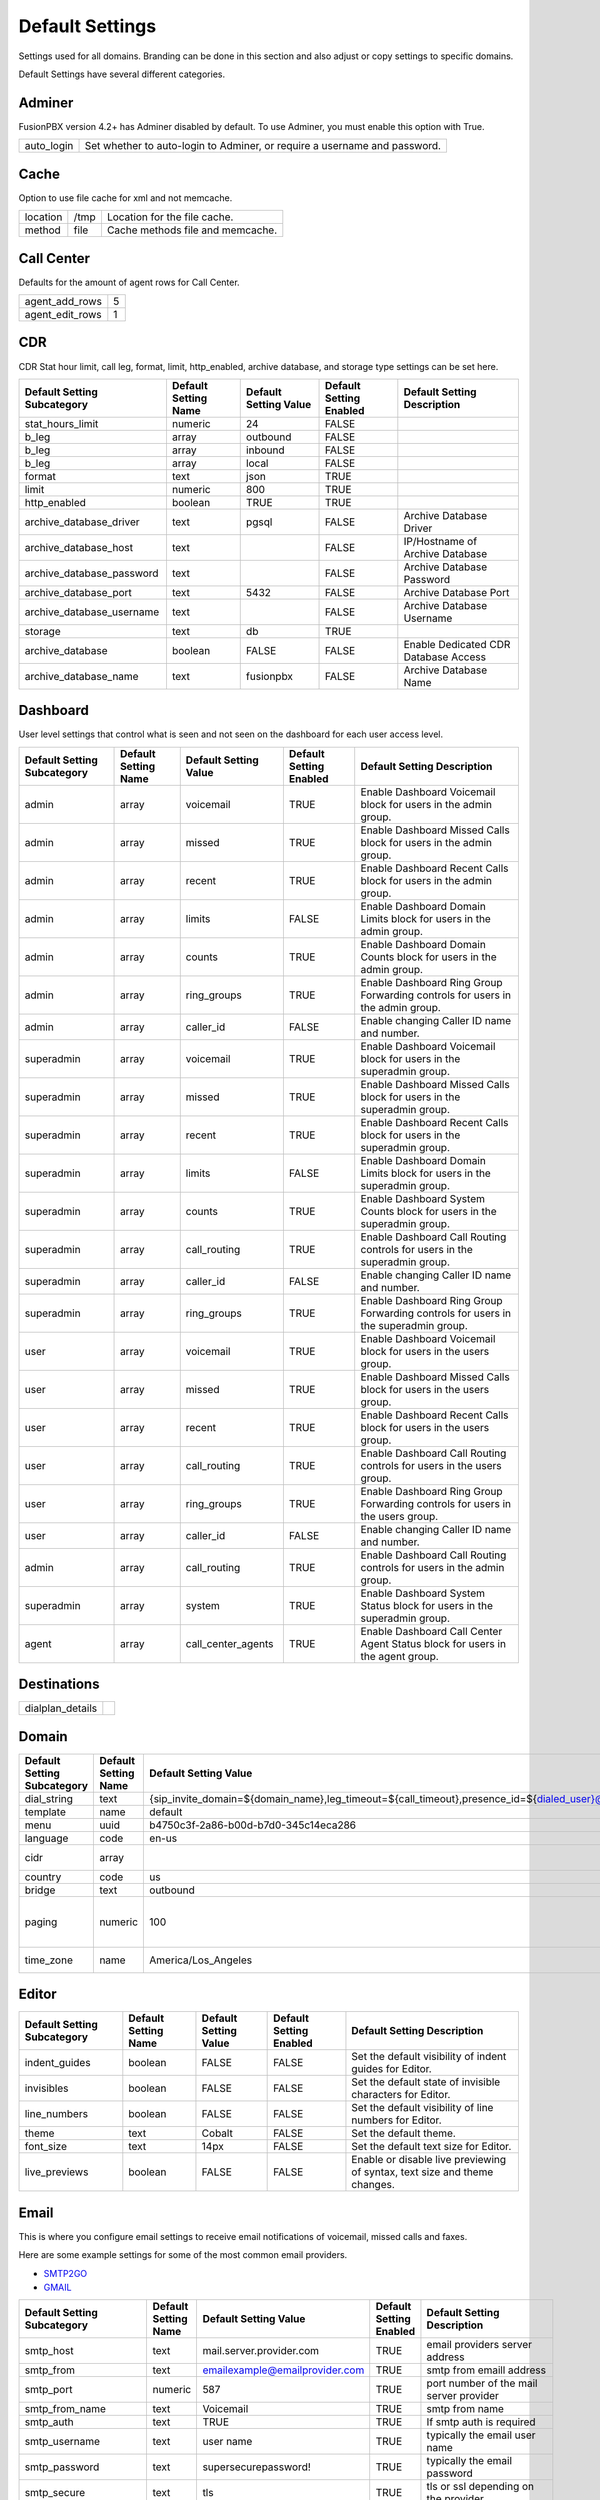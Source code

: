 ###################
Default Settings
###################


Settings used for all domains.  Branding can be done in this section and also adjust or copy settings to specific domains.


.. image:: ../_static/images/advanced/fusionpbx_advanced_default_settings.jpg
        :scale: 85%



Default Settings have several different categories.


Adminer
^^^^^^^^^

FusionPBX version 4.2+ has Adminer disabled by default.  To use Adminer, you must enable this option with True. 

+--------------+----------------------------------------------------------------------------+
|auto_login    |  Set whether to auto-login to Adminer, or require a username and password. |
+--------------+----------------------------------------------------------------------------+

Cache
^^^^^^^

Option to use file cache for xml and not memcache.

+--------------+-------+----------------------------------+
|location      |  /tmp | Location for the file cache.     |
+--------------+-------+----------------------------------+
|method        |  file | Cache methods file and memcache. |
+--------------+-------+----------------------------------+

Call Center
^^^^^^^^^^^^^

Defaults for the amount of agent rows for Call Center.

+------------------+----+
| agent_add_rows   |  5 |
+------------------+----+
| agent_edit_rows  |  1 |
+------------------+----+


CDR
^^^^^

CDR Stat hour limit, call leg, format, limit, http_enabled, archive database, and storage type settings can be set here.

+-------------------------------+------------------------+-------------------------+---------------------------+--------------------------------------+
| Default Setting Subcategory   | Default Setting Name   | Default Setting Value   | Default Setting Enabled   | Default Setting Description          |
+===============================+========================+=========================+===========================+======================================+
| stat_hours_limit              | numeric                | 24                      | FALSE                     |                                      |
+-------------------------------+------------------------+-------------------------+---------------------------+--------------------------------------+
| b_leg                         | array                  | outbound                | FALSE                     |                                      |
+-------------------------------+------------------------+-------------------------+---------------------------+--------------------------------------+
| b_leg                         | array                  | inbound                 | FALSE                     |                                      |
+-------------------------------+------------------------+-------------------------+---------------------------+--------------------------------------+
| b_leg                         | array                  | local                   | FALSE                     |                                      |
+-------------------------------+------------------------+-------------------------+---------------------------+--------------------------------------+
| format                        | text                   | json                    | TRUE                      |                                      |
+-------------------------------+------------------------+-------------------------+---------------------------+--------------------------------------+
| limit                         | numeric                | 800                     | TRUE                      |                                      |
+-------------------------------+------------------------+-------------------------+---------------------------+--------------------------------------+
| http_enabled                  | boolean                | TRUE                    | TRUE                      |                                      |
+-------------------------------+------------------------+-------------------------+---------------------------+--------------------------------------+
| archive_database_driver       | text                   | pgsql                   | FALSE                     | Archive Database Driver              |
+-------------------------------+------------------------+-------------------------+---------------------------+--------------------------------------+
| archive_database_host         | text                   |                         | FALSE                     | IP/Hostname of Archive Database      |
+-------------------------------+------------------------+-------------------------+---------------------------+--------------------------------------+
| archive_database_password     | text                   |                         | FALSE                     | Archive Database Password            |
+-------------------------------+------------------------+-------------------------+---------------------------+--------------------------------------+
| archive_database_port         | text                   | 5432                    | FALSE                     | Archive Database Port                |
+-------------------------------+------------------------+-------------------------+---------------------------+--------------------------------------+
| archive_database_username     | text                   |                         | FALSE                     | Archive Database Username            |
+-------------------------------+------------------------+-------------------------+---------------------------+--------------------------------------+
| storage                       | text                   | db                      | TRUE                      |                                      |
+-------------------------------+------------------------+-------------------------+---------------------------+--------------------------------------+
| archive_database              | boolean                | FALSE                   | FALSE                     | Enable Dedicated CDR Database Access |
+-------------------------------+------------------------+-------------------------+---------------------------+--------------------------------------+
| archive_database_name         | text                   | fusionpbx               | FALSE                     | Archive Database Name                |
+-------------------------------+------------------------+-------------------------+---------------------------+--------------------------------------+

Dashboard
^^^^^^^^^^^

User level settings that control what is seen and not seen on the dashboard for each user access level.

+-----------------------------+----------------------+-----------------------+-------------------------+------------------------------------------------------------------------------------+
| Default Setting Subcategory | Default Setting Name | Default Setting Value | Default Setting Enabled | Default Setting Description                                                        |
+=============================+======================+=======================+=========================+====================================================================================+
| admin                       | array                | voicemail             | TRUE                    | Enable Dashboard Voicemail block for users in the admin group.                     |
+-----------------------------+----------------------+-----------------------+-------------------------+------------------------------------------------------------------------------------+
| admin                       | array                | missed                | TRUE                    | Enable Dashboard Missed Calls block for users in the admin group.                  |
+-----------------------------+----------------------+-----------------------+-------------------------+------------------------------------------------------------------------------------+
| admin                       | array                | recent                | TRUE                    | Enable Dashboard Recent Calls block for users in the admin group.                  |
+-----------------------------+----------------------+-----------------------+-------------------------+------------------------------------------------------------------------------------+
| admin                       | array                | limits                | FALSE                   | Enable Dashboard Domain Limits block for users in the admin group.                 |
+-----------------------------+----------------------+-----------------------+-------------------------+------------------------------------------------------------------------------------+
| admin                       | array                | counts                | TRUE                    | Enable Dashboard Domain Counts block for users in the admin group.                 |
+-----------------------------+----------------------+-----------------------+-------------------------+------------------------------------------------------------------------------------+
| admin                       | array                | ring_groups           | TRUE                    | Enable Dashboard Ring Group Forwarding controls for users in the admin group.      |
+-----------------------------+----------------------+-----------------------+-------------------------+------------------------------------------------------------------------------------+
| admin                       | array                | caller_id             | FALSE                   | Enable changing Caller ID name and number.                                         |
+-----------------------------+----------------------+-----------------------+-------------------------+------------------------------------------------------------------------------------+
| superadmin                  | array                | voicemail             | TRUE                    | Enable Dashboard Voicemail block for users in the superadmin group.                |
+-----------------------------+----------------------+-----------------------+-------------------------+------------------------------------------------------------------------------------+
| superadmin                  | array                | missed                | TRUE                    | Enable Dashboard Missed Calls block for users in the superadmin group.             |
+-----------------------------+----------------------+-----------------------+-------------------------+------------------------------------------------------------------------------------+
| superadmin                  | array                | recent                | TRUE                    | Enable Dashboard Recent Calls block for users in the superadmin group.             |
+-----------------------------+----------------------+-----------------------+-------------------------+------------------------------------------------------------------------------------+
| superadmin                  | array                | limits                | FALSE                   | Enable Dashboard Domain Limits block for users in the superadmin group.            |
+-----------------------------+----------------------+-----------------------+-------------------------+------------------------------------------------------------------------------------+
| superadmin                  | array                | counts                | TRUE                    | Enable Dashboard System Counts block for users in the superadmin group.            |
+-----------------------------+----------------------+-----------------------+-------------------------+------------------------------------------------------------------------------------+
| superadmin                  | array                | call_routing          | TRUE                    | Enable Dashboard Call Routing controls for users in the superadmin group.          |
+-----------------------------+----------------------+-----------------------+-------------------------+------------------------------------------------------------------------------------+
| superadmin                  | array                | caller_id             | FALSE                   | Enable changing Caller ID name and number.                                         |
+-----------------------------+----------------------+-----------------------+-------------------------+------------------------------------------------------------------------------------+
| superadmin                  | array                | ring_groups           | TRUE                    | Enable Dashboard Ring Group Forwarding controls for users in the superadmin group. |
+-----------------------------+----------------------+-----------------------+-------------------------+------------------------------------------------------------------------------------+
| user                        | array                | voicemail             | TRUE                    | Enable Dashboard Voicemail block for users in the users group.                     |
+-----------------------------+----------------------+-----------------------+-------------------------+------------------------------------------------------------------------------------+
| user                        | array                | missed                | TRUE                    | Enable Dashboard Missed Calls block for users in the users group.                  |
+-----------------------------+----------------------+-----------------------+-------------------------+------------------------------------------------------------------------------------+
| user                        | array                | recent                | TRUE                    | Enable Dashboard Recent Calls block for users in the users group.                  |
+-----------------------------+----------------------+-----------------------+-------------------------+------------------------------------------------------------------------------------+
| user                        | array                | call_routing          | TRUE                    | Enable Dashboard Call Routing controls for users in the users group.               |
+-----------------------------+----------------------+-----------------------+-------------------------+------------------------------------------------------------------------------------+
| user                        | array                | ring_groups           | TRUE                    | Enable Dashboard Ring Group Forwarding controls for users in the users group.      |
+-----------------------------+----------------------+-----------------------+-------------------------+------------------------------------------------------------------------------------+
| user                        | array                | caller_id             | FALSE                   | Enable changing Caller ID name and number.                                         |
+-----------------------------+----------------------+-----------------------+-------------------------+------------------------------------------------------------------------------------+
| admin                       | array                | call_routing          | TRUE                    | Enable Dashboard Call Routing controls for users in the admin group.               |
+-----------------------------+----------------------+-----------------------+-------------------------+------------------------------------------------------------------------------------+
| superadmin                  | array                | system                | TRUE                    | Enable Dashboard System Status block for users in the superadmin group.            |
+-----------------------------+----------------------+-----------------------+-------------------------+------------------------------------------------------------------------------------+
| agent                       | array                | call_center_agents    | TRUE                    | Enable Dashboard Call Center Agent Status block for users in the agent group.      |
+-----------------------------+----------------------+-----------------------+-------------------------+------------------------------------------------------------------------------------+


Destinations
^^^^^^^^^^^^^^^

+--------------------+--------------------------------------------------------+
|dialplan_details    |                                                        |
+--------------------+--------------------------------------------------------+



Domain
^^^^^^^

+-----------------------------+----------------------+-------------------------------------------------------------------------------------------------------------------------------------------------------------------------------------------------+-------------------------+---------------------------------------------------------------------+
| Default Setting Subcategory | Default Setting Name | Default Setting Value                                                                                                                                                                           | Default Setting Enabled | Default Setting Description                                         |
+=============================+======================+=================================================================================================================================================================================================+=========================+=====================================================================+
| dial_string                 | text                 | {sip_invite_domain=${domain_name},leg_timeout=${call_timeout},presence_id=${dialed_user}@${dialed_domain}}${sofia_contact(*/${dialed_user}@${dialed_domain})}                                   | TRUE                    |  The dial string used                                               |
+-----------------------------+----------------------+-------------------------------------------------------------------------------------------------------------------------------------------------------------------------------------------------+-------------------------+---------------------------------------------------------------------+
| template                    | name                 | default                                                                                                                                                                                         | TRUE                    |  The template used                                                  |
+-----------------------------+----------------------+-------------------------------------------------------------------------------------------------------------------------------------------------------------------------------------------------+-------------------------+---------------------------------------------------------------------+
| menu                        | uuid                 | b4750c3f-2a86-b00d-b7d0-345c14eca286                                                                                                                                                            | TRUE                    |  The menu uuid                                                      |
+-----------------------------+----------------------+-------------------------------------------------------------------------------------------------------------------------------------------------------------------------------------------------+-------------------------+---------------------------------------------------------------------+
| language                    | code                 | en-us                                                                                                                                                                                           | TRUE                    |  Choose the language                                                |
+-----------------------------+----------------------+-------------------------------------------------------------------------------------------------------------------------------------------------------------------------------------------------+-------------------------+---------------------------------------------------------------------+
| cidr                        | array                |                                                                                                                                                                                                 | FALSE                   |  Allow only specific ip addresses access                            |
+-----------------------------+----------------------+-------------------------------------------------------------------------------------------------------------------------------------------------------------------------------------------------+-------------------------+---------------------------------------------------------------------+
| country                     | code                 | us                                                                                                                                                                                              | TRUE                    |  The country code                                                   |
+-----------------------------+----------------------+-------------------------------------------------------------------------------------------------------------------------------------------------------------------------------------------------+-------------------------+---------------------------------------------------------------------+
| bridge                      | text                 | outbound                                                                                                                                                                                        | TRUE                    | outbound,loopback,lcr                                               |
+-----------------------------+----------------------+-------------------------------------------------------------------------------------------------------------------------------------------------------------------------------------------------+-------------------------+---------------------------------------------------------------------+
| paging                      | numeric              | 100                                                                                                                                                                                             | TRUE                    | Set the maximum number of records displayed per page. (Default: 50) |
+-----------------------------+----------------------+-------------------------------------------------------------------------------------------------------------------------------------------------------------------------------------------------+-------------------------+---------------------------------------------------------------------+
| time_zone                   | name                 | America/Los_Angeles                                                                                                                                                                             | TRUE                    | Time zone used. Follows UNIX format                                 |
+-----------------------------+----------------------+-------------------------------------------------------------------------------------------------------------------------------------------------------------------------------------------------+-------------------------+---------------------------------------------------------------------+

Editor
^^^^^^^^

+-----------------------------+----------------------+-----------------------+-------------------------+---------------------------------------------------------------------------+
| Default Setting Subcategory | Default Setting Name | Default Setting Value | Default Setting Enabled | Default Setting Description                                               |
+=============================+======================+=======================+=========================+===========================================================================+
| indent_guides               | boolean              | FALSE                 | FALSE                   | Set the default visibility of indent guides for Editor.                   |
+-----------------------------+----------------------+-----------------------+-------------------------+---------------------------------------------------------------------------+
| invisibles                  | boolean              | FALSE                 | FALSE                   | Set the default state of invisible characters for Editor.                 |
+-----------------------------+----------------------+-----------------------+-------------------------+---------------------------------------------------------------------------+
| line_numbers                | boolean              | FALSE                 | FALSE                   | Set the default visibility of line numbers for Editor.                    |
+-----------------------------+----------------------+-----------------------+-------------------------+---------------------------------------------------------------------------+
| theme                       | text                 | Cobalt                | FALSE                   | Set the default theme.                                                    |
+-----------------------------+----------------------+-----------------------+-------------------------+---------------------------------------------------------------------------+
| font_size                   | text                 | 14px                  | FALSE                   | Set the default text size for Editor.                                     |
+-----------------------------+----------------------+-----------------------+-------------------------+---------------------------------------------------------------------------+
| live_previews               | boolean              | FALSE                 | FALSE                   | Enable or disable live previewing of syntax, text size and theme changes. |
+-----------------------------+----------------------+-----------------------+-------------------------+---------------------------------------------------------------------------+

Email
^^^^^^^

This is where you configure email settings to receive email notifications of voicemail, missed calls and faxes.

Here are some example settings for some of the most common email providers.

*  `SMTP2GO <http://docs.fusionpbx.com/en/latest/advanced/default_settings/smtp2go.html>`_
*  `GMAIL <http://docs.fusionpbx.com/en/latest/advanced/default_settings/gmail.html>`_

+-----------------------------+----------------------+--------------------------------+-------------------------+-----------------------------------------------------------------------------------+
| Default Setting Subcategory | Default Setting Name | Default Setting Value          | Default Setting Enabled | Default Setting Description                                                       |
+=============================+======================+================================+=========================+===================================================================================+
| smtp_host                   | text                 | mail.server.provider.com       | TRUE                    |  email providers server address                                                   |
+-----------------------------+----------------------+--------------------------------+-------------------------+-----------------------------------------------------------------------------------+
| smtp_from                   | text                 | emailexample@emailprovider.com | TRUE                    |  smtp from emaill address                                                         |
+-----------------------------+----------------------+--------------------------------+-------------------------+-----------------------------------------------------------------------------------+
| smtp_port                   | numeric              | 587                            | TRUE                    | port number of the mail server provider                                           |
+-----------------------------+----------------------+--------------------------------+-------------------------+-----------------------------------------------------------------------------------+
| smtp_from_name              | text                 | Voicemail                      | TRUE                    |  smtp from name                                                                   |
+-----------------------------+----------------------+--------------------------------+-------------------------+-----------------------------------------------------------------------------------+
| smtp_auth                   | text                 | TRUE                           | TRUE                    |  If smtp auth is required                                                         |
+-----------------------------+----------------------+--------------------------------+-------------------------+-----------------------------------------------------------------------------------+
| smtp_username               | text                 |  user name                     | TRUE                    |  typically the email user name                                                    |
+-----------------------------+----------------------+--------------------------------+-------------------------+-----------------------------------------------------------------------------------+
| smtp_password               | text                 |  supersecurepassword!          | TRUE                    |   typically the email password                                                    |
+-----------------------------+----------------------+--------------------------------+-------------------------+-----------------------------------------------------------------------------------+
| smtp_secure                 | text                 | tls                            | TRUE                    |  tls or ssl depending on the provider.                                            |
+-----------------------------+----------------------+--------------------------------+-------------------------+-----------------------------------------------------------------------------------+
| smtp_validate_certificate   | boolean              | TRUE                           | TRUE                    | set to false to ignore SSL certificate warnings e.g. for self-signed certificates |
+-----------------------------+----------------------+--------------------------------+-------------------------+-----------------------------------------------------------------------------------+
| method                      | text                 | smtp                           | TRUE                    | smtp|sendmail|mail|qmail                                                          |
+-----------------------------+----------------------+--------------------------------+-------------------------+-----------------------------------------------------------------------------------+

Error log for failed or sucessfully sent messages.

* `Email Log <http://docs.fusionpbx.com/en/latest/advanced/default_settings/email_error_log.rst>`_

Fax
^^^^^^^

+-----------------------------------+----------------------+---------------------------------+-------------------------+------------------------------------------------------------------------------------------------+
| Default Setting Subcategory       | Default Setting Name | Default Setting Value           | Default Setting Enabled | Default Setting Description                                                                    |
+===================================+======================+=================================+=========================+================================================================================================+
| cover_logo                        | text                 |                                 | TRUE                    | Path to image/logo file displayed in the header of the cover sheet.                            |
+-----------------------------------+----------------------+---------------------------------+-------------------------+------------------------------------------------------------------------------------------------+
| allowed_extension                 | array                | .pdf                            | TRUE                    |  Allowed extension to send .pdf                                                                |
+-----------------------------------+----------------------+---------------------------------+-------------------------+------------------------------------------------------------------------------------------------+
| allowed_extension                 | array                | .tif                            | TRUE                    |  Allowed extension to send .tif                                                                |
+-----------------------------------+----------------------+---------------------------------+-------------------------+------------------------------------------------------------------------------------------------+
| allowed_extension                 | array                | .tiff                           | TRUE                    |  Allowed extension to send .tiff                                                               |
+-----------------------------------+----------------------+---------------------------------+-------------------------+------------------------------------------------------------------------------------------------+
| cover_header                      | text                 |                                 | FALSE                   | Default information displayed beneath the logo in the header of the cover sheet.               |
+-----------------------------------+----------------------+---------------------------------+-------------------------+------------------------------------------------------------------------------------------------+
| page_size                         | text                 | letter                          | TRUE                    | Set the default page size of new faxes.                                                        |
+-----------------------------------+----------------------+---------------------------------+-------------------------+------------------------------------------------------------------------------------------------+
| resolution                        | text                 | fine                            | TRUE                    | Set the default transmission quality of new faxes.                                             |
+-----------------------------------+----------------------+---------------------------------+-------------------------+------------------------------------------------------------------------------------------------+
| variable                          | array                | fax_enable_t38=true             | TRUE                    | Enable T.38.                                                                                   |
+-----------------------------------+----------------------+---------------------------------+-------------------------+------------------------------------------------------------------------------------------------+
| variable                          | array                | fax_enable_t38_request=false    | TRUE                    | Send a T38 reinvite when a fax tone is detected.                                               |
+-----------------------------------+----------------------+---------------------------------+-------------------------+------------------------------------------------------------------------------------------------+
| variable                          | array                | ignore_early_media=true         | TRUE                    | Ignore ringing to improve fax success rate.                                                    |
+-----------------------------------+----------------------+---------------------------------+-------------------------+------------------------------------------------------------------------------------------------+
| keep_local                        | boolean              | TRUE                            | TRUE                    | Keep the file after sending or receiving the fax.                                              |
+-----------------------------------+----------------------+---------------------------------+-------------------------+------------------------------------------------------------------------------------------------+
| send_mode                         | text                 | queue                           | FALSE                   |  Send mode. queue is default.                                                                  |
+-----------------------------------+----------------------+---------------------------------+-------------------------+------------------------------------------------------------------------------------------------+
| send_retry_limit                  | numeric              | 5                               | TRUE                    | Number of attempts to send fax (count only calls with answer).                                 |
+-----------------------------------+----------------------+---------------------------------+-------------------------+------------------------------------------------------------------------------------------------+
| send_retry_interval               | numeric              | 15                              | TRUE                    | Delay before we make next call after answered call.                                            |
+-----------------------------------+----------------------+---------------------------------+-------------------------+------------------------------------------------------------------------------------------------+
| send_no_answer_retry_limit        | numeric              | 3                               | TRUE                    | Number of unanswered attempts in sequence.                                                     |
+-----------------------------------+----------------------+---------------------------------+-------------------------+------------------------------------------------------------------------------------------------+
| send_no_answer_retry_interval     | numeric              | 30                              | TRUE                    | Delay before we make next call after no answered call.                                         |
+-----------------------------------+----------------------+---------------------------------+-------------------------+------------------------------------------------------------------------------------------------+
| send_no_answer_limit              | numeric              | 3                               | TRUE                    | Giveup reach the destination after this number of sequences.                                   |
+-----------------------------------+----------------------+---------------------------------+-------------------------+------------------------------------------------------------------------------------------------+
| send_no_answer_interval           | numeric              | 300                             | TRUE                    | Delay before next call sequence.                                                               |
+-----------------------------------+----------------------+---------------------------------+-------------------------+------------------------------------------------------------------------------------------------+
| storage_type                      | text                 | base64                          | FALSE                   | Store FAX in base64.                                                                           |
+-----------------------------------+----------------------+---------------------------------+-------------------------+------------------------------------------------------------------------------------------------+
| smtp_from                         | text                 |                                 | TRUE                    |  SMTP from address.                                                                            |
+-----------------------------------+----------------------+---------------------------------+-------------------------+------------------------------------------------------------------------------------------------+
| smtp_from_name                    | text                 |                                 | TRUE                    |  SMTP from name. Depends on the server, can be full email or everything before the @ sign.     |
+-----------------------------------+----------------------+---------------------------------+-------------------------+------------------------------------------------------------------------------------------------+
| cover_font                        | text                 | times                           | FALSE                   | Font used to generate cover page. Can be full path to .ttf file or font name alredy installed. |
+-----------------------------------+----------------------+---------------------------------+-------------------------+------------------------------------------------------------------------------------------------+
| cover_footer                      | text                 |                                 | TRUE                    | Notice displayed in the footer of the cover sheet.                                             |
+-----------------------------------+----------------------+---------------------------------+-------------------------+------------------------------------------------------------------------------------------------+


Follow Me
^^^^^^^^^^



Ivr Menu
^^^^^^^^^^


Limit
^^^^^^^


Login
^^^^^^^


`Provision <http://docs.fusionpbx.com/en/latest/advanced/default_settings/provision.html>`_
^^^^^^^^^^^

In the Provisioning section, there are a few key options that have to be set in order to turn auto provisioning on.

* **enabled** Must be enabled and set to **value true** and **enabled True**.  It is disabled by default.
* **http_auth_username** Must be enabled and set to **value true** and **enabled True**.  It is disabled by default. Be sure to use a strong username.
* **http_auth_password** Must be enabled and set to **value true** and **enabled True**.  It is disabled by default. Be sure to use a strong password.

Recordings
^^^^^^^^^^^



Ring Group
^^^^^^^^^^^^


Security
^^^^^^^^^^



Server
^^^^^^^^




Switch
^^^^^^^^


Theme
^^^^^^^



Time Conditions
^^^^^^^^^^^^^^^^


User
^^^^^


Voicemail
^^^^^^^^^^^



